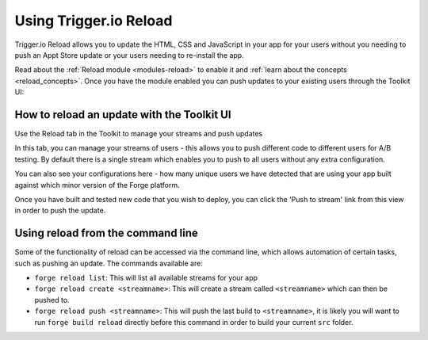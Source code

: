.. _reload:

Using Trigger.io Reload
===========================

Trigger.io Reload allows you to update the HTML, CSS and JavaScript in your app for your users without you needing to push an Appt Store update or your users needing to re-install the app.

Read about the :ref:`Reload module <modules-reload>` to enable it and :ref:`learn about the concepts <reload_concepts>`. Once you have the module enabled you can push updates to your existing users through the Toolkit UI:


How to reload an update with the Toolkit UI
---------------------------------------------

Use the Reload tab in the Toolkit to manage your streams and push updates

.. image:: /_static/images/toolkit-reload.png

In this tab, you can manage your streams of users - this allows you to push different code to different users for A/B testing. By default there is a single stream which enables you to push to all users without any extra configuration.

You can also see your configurations here - how many unique users we have detected that are using your app built against which minor version of the Forge platform.

Once you have built and tested new code that you wish to deploy, you can click the 'Push to stream' link from this view in order to push the update.

Using reload from the command line
----------------------------------

Some of the functionality of reload can be accessed via the command line, which allows automation of certain tasks, such as pushing an update. The commands available are:

* ``forge reload list``: This will list all available streams for your app
* ``forge reload create <streamname>``: This will create a stream called ``<streamname>`` which can then be pushed to.
* ``forge reload push <streamname>``: This will push the last build to ``<streamname>``, it is likely you will want to run ``forge build reload`` directly before this command in order to build your current ``src`` folder.